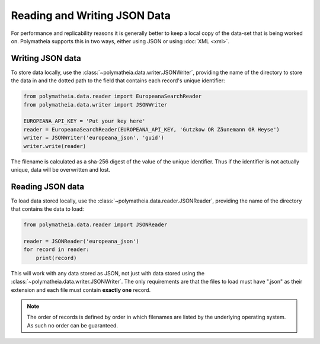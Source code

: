 Reading and Writing JSON Data
=============================

For performance and replicability reasons it is generally better to keep a local copy of the data-set that is being
worked on. Polymatheia supports this in two ways, either using JSON or using :doc:`XML <xml>`.

Writing JSON data
-----------------

To store data locally, use the :class:`~polymatheia.data.writer.JSONWriter`, providing the name of the directory to
store the data in and the dotted path to the field that contains each record's unique identifier:

.. sourcecode:: python

    from polymatheia.data.reader import EuropeanaSearchReader
    from polymatheia.data.writer import JSONWriter

    EUROPEANA_API_KEY = 'Put your key here'
    reader = EuropeanaSearchReader(EUROPEANA_API_KEY, 'Gutzkow OR Zäunemann OR Heyse')
    writer = JSONWriter('europeana_json', 'guid')
    writer.write(reader)

The filename is calculated as a sha-256 digest of the value of the unique identifier. Thus if the identifier is not
actually unique, data will be overwritten and lost.

Reading JSON data
-----------------

To load data stored locally, use the :class:`~polymatheia.data.reader.JSONReader`, providing the name of the directory
that contains the data to load:

.. sourcecode:: python

    from polymatheia.data.reader import JSONReader

    reader = JSONReader('europeana_json')
    for record in reader:
        print(record)

This will work with any data stored as JSON, not just with data stored using the
:class:`~polymatheia.data.writer.JSONWriter`. The only requirements are that the files to load must have ".json" as
their extension and each file must contain **exactly one** record.

.. note::

    The order of records is defined by order in which filenames are listed by the underlying operating system. As such
    no order can be guaranteed.
